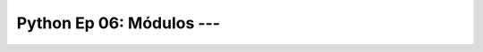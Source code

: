 .. _prog_en_python_Ep_06_modulos:

Python Ep 06: Módulos --- 
-------------------------------------------------------------------------------

    .. toctree::
        :titlesonly:
        :glob:

        notebooks/*

